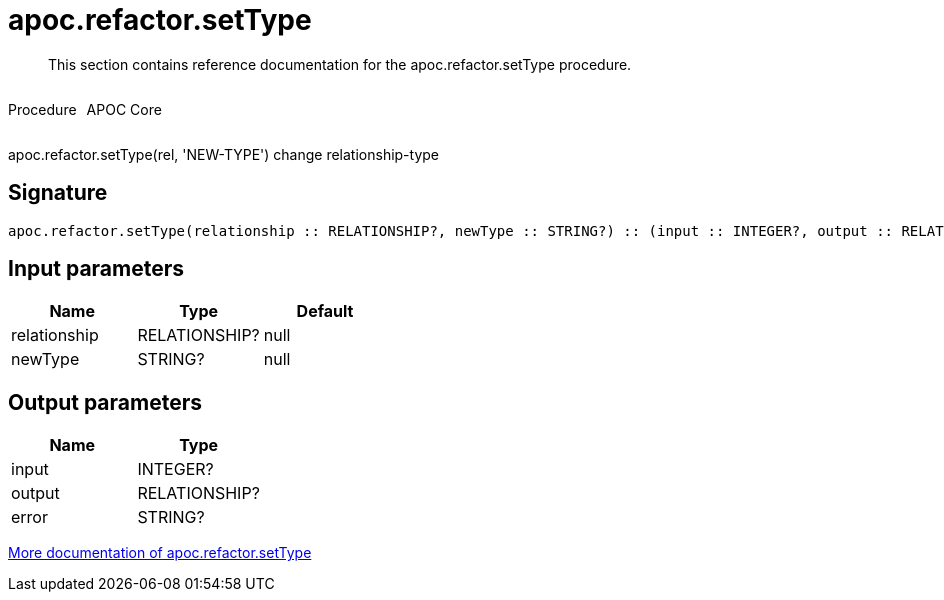 ////
This file is generated by DocsTest, so don't change it!
////

= apoc.refactor.setType
:description: This section contains reference documentation for the apoc.refactor.setType procedure.

[abstract]
--
{description}
--

++++
<div style='display:flex'>
<div class='paragraph type procedure'><p>Procedure</p></div>
<div class='paragraph release core' style='margin-left:10px;'><p>APOC Core</p></div>
</div>
++++

apoc.refactor.setType(rel, 'NEW-TYPE') change relationship-type

== Signature

[source]
----
apoc.refactor.setType(relationship :: RELATIONSHIP?, newType :: STRING?) :: (input :: INTEGER?, output :: RELATIONSHIP?, error :: STRING?)
----

== Input parameters
[.procedures, opts=header]
|===
| Name | Type | Default 
|relationship|RELATIONSHIP?|null
|newType|STRING?|null
|===

== Output parameters
[.procedures, opts=header]
|===
| Name | Type 
|input|INTEGER?
|output|RELATIONSHIP?
|error|STRING?
|===

xref::graph-updates/graph-refactoring/set-relationship-type.adoc[More documentation of apoc.refactor.setType,role=more information]

